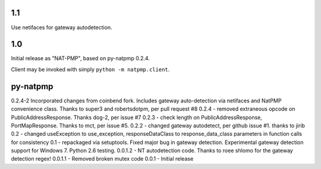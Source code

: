1.1
===

Use netifaces for gateway autodetection.

1.0
===

Initial release as "NAT-PMP", based on py-natpmp 0.2.4.

Client may be invoked with simply ``python -m natpmp.client``.

py-natpmp
=========

0.2.4-2 Incorporated changes from coinbend fork. Includes gateway auto-detection via netifaces and NatPMP convenience class.  Thanks to super3 and robertsdotpm, per pull request #8
0.2.4 - removed extraneous opcode on PublicAddressResponse.  Thanks dog-2, per issue #7
0.2.3 - check length on PublicAddressResponse, PortMapResponse.  Thanks to mct, per issue #5.
0.2.2 - changed gateway autodetect, per github issue #1.  thanks to jirib
0.2 - changed useException to use_exception, responseDataClass to response_data_class parameters in function calls for consistency
0.1 - repackaged via setuptools.  Fixed major bug in gateway detection.  Experimental gateway detection support for Windows 7.  Python 2.6 testing.
0.0.1.2 - NT autodetection code.  Thanks to roee shlomo for the gateway detection regex!
0.0.1.1 - Removed broken mutex code
0.0.1   - Initial release


